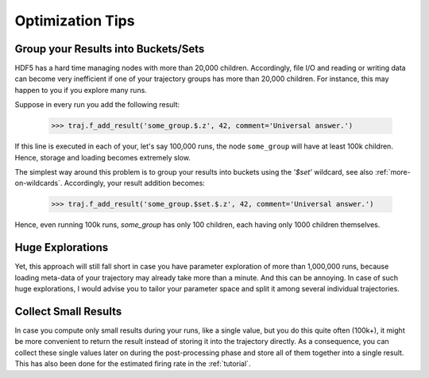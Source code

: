 
.. _optimization-tips:

=================
Optimization Tips
=================

------------------------------------
Group your Results into Buckets/Sets
------------------------------------

HDF5 has a hard time managing nodes with more than 20,000 children.
Accordingly, file I/O and reading or writing data can become very inefficient
if one of your trajectory groups has more than 20,000 children.
For instance, this may happen to you if you explore many runs.

Suppose in every run you add the following result:

    >>> traj.f_add_result('some_group.$.z', 42, comment='Universal answer.')

If this line is executed in each of your, let's say 100,000 runs, the node ``some_group``
will have at least 100k children. Hence, storage and loading becomes extremely slow.

The simplest way around this problem is to group your results into buckets using the
`'$set'` wildcard, see also :ref:`more-on-wildcards`. Accordingly, your result addition becomes:

    >>> traj.f_add_result('some_group.$set.$.z', 42, comment='Universal answer.')

Hence, even running 100k runs, `some_group` has only 100 children, each having only 1000 children
themselves.


-----------------
Huge Explorations
-----------------

Yet, this approach will still fall short in case you have parameter exploration of more than
1,000,000 runs, because loading meta-data of your trajectory may already take more than
a minute. And this can be annoying. In case of such huge explorations, I would
advise you to tailor your parameter space and split it among several individual trajectories.


---------------------
Collect Small Results
---------------------

In case you compute only small results during your runs, like a single value,
but you do this quite often (100k+), it might be more convenient to return
the result instead of storing it into the trajectory directly.
As a consequence, you can collect these single values later on during the
post-processing phase and store all of them together into a single result.
This has also been done for the estimated firing rate in the :ref:`tutorial`.
